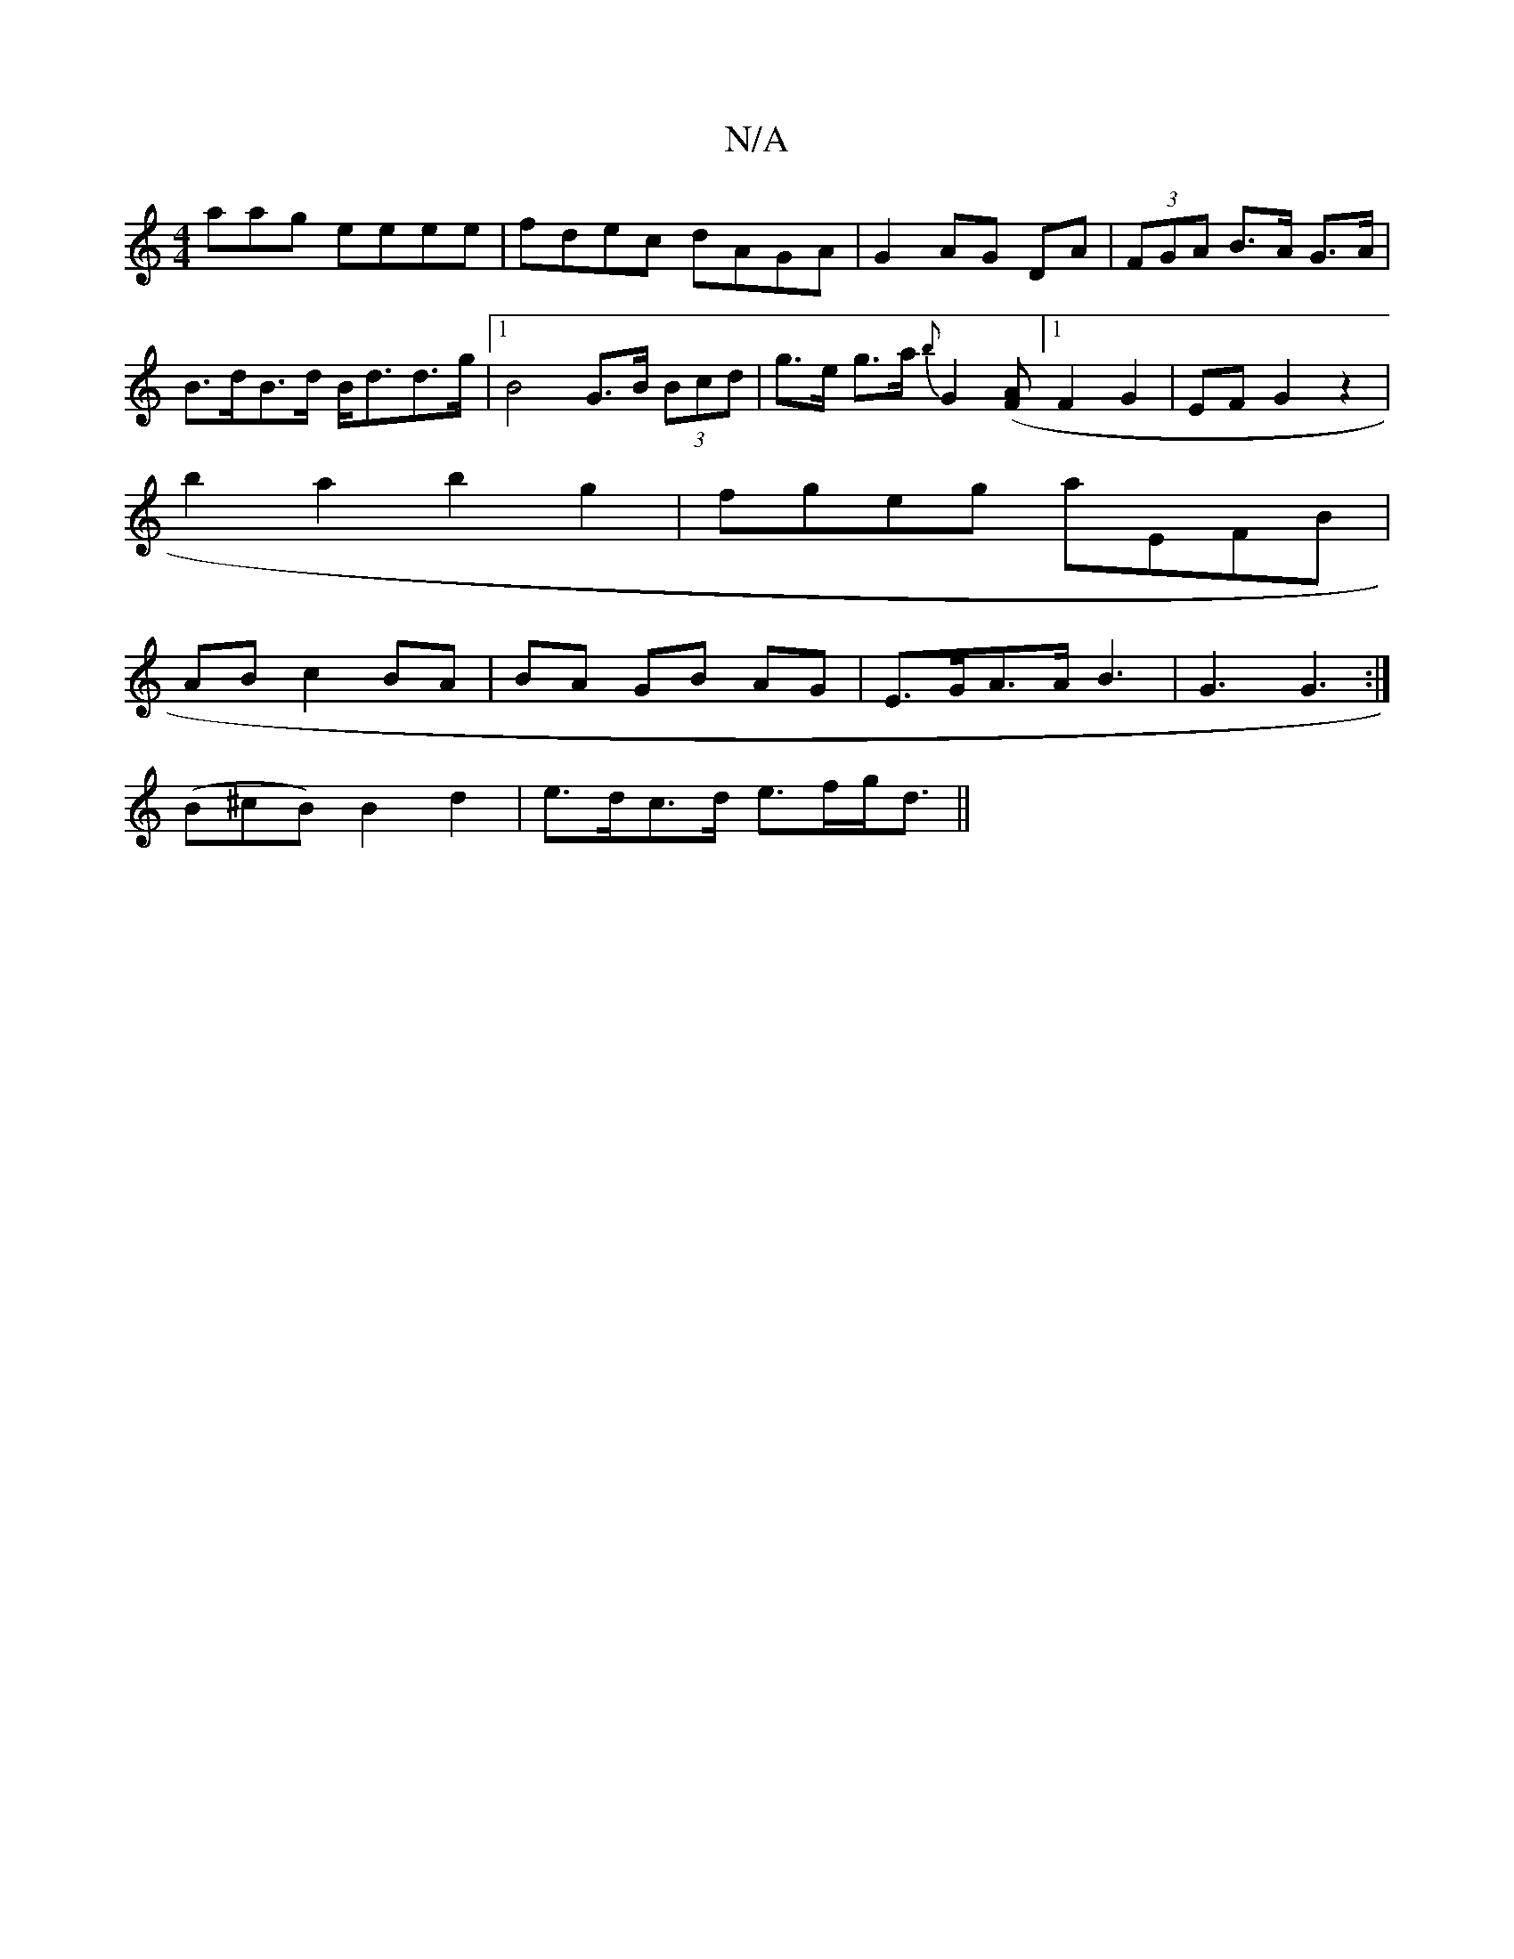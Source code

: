 X:1
T:N/A
M:4/4
R:N/A
K:Cmajor
aag eeee|fdec dAGA|G2AG DA|(3FGA B>A G>A|B>dB>d B<dd>g|1 B4 G>B (3Bcd |g>e g>a {b}G2 ([AF] [1 F2 G2|EF G2 z2|
b2a2 b2g2|fgeg aEFB|
ABc2BA|BA GB AG|E>GA>A B3|G3 G3:|
(B^cB) B2 d2 | e>dc>d e>fg<d||

D |